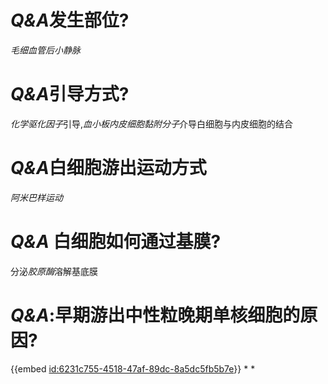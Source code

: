 :PROPERTIES:
:ID:	4741D297-5E4A-4309-A64C-18D4A1C5C4E5
:END:

* [[Q&A]]发生部位?
[[毛细血管后小静脉]]
* [[Q&A]]引导方式?
[[化学驱化因子]]引导,[[血小板内皮细胞黏附分子]]介导白细胞与内皮细胞的结合
* [[Q&A]]白细胞游出运动方式
[[阿米巴样运动]]
* [[Q&A]] 白细胞如何通过基膜?
分泌[[胶原酶]]溶解基底膜
* [[Q&A]]:早期游出中性粒晚期单核细胞的原因?
{{embed [[id:6231c755-4518-47af-89dc-8a5dc5fb5b7e]]}}
*
*